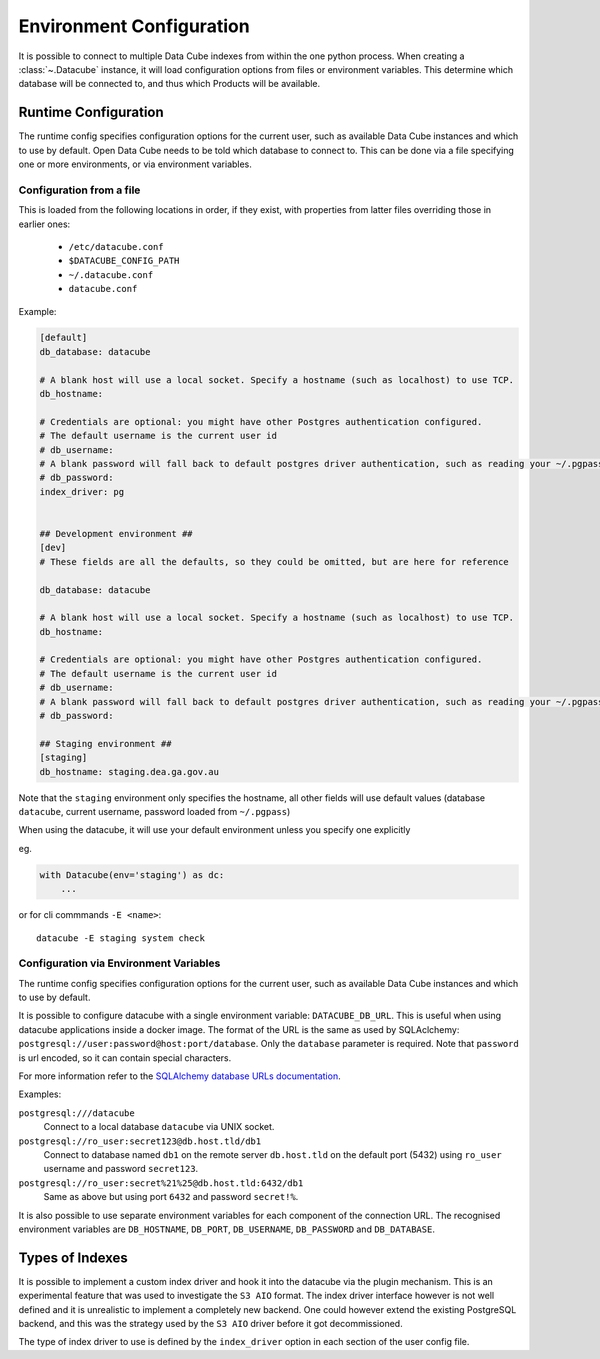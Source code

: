 .. _environment_config:

Environment Configuration
*************************

It is possible to connect to multiple Data Cube indexes from within the one
python process.  When creating a :class:`~.Datacube` instance, it will load
configuration options from files or environment variables. This determine which
database will be connected to, and thus which Products will be available.


.. _runtime-config-doc:

Runtime Configuration
=====================

The runtime config specifies configuration options for the current user, such as
available Data Cube instances and which to use by default.
Open Data Cube needs to be told which database to connect to. This can be
done via a file specifying one or more environments, or via environment variables.


Configuration from a file
-------------------------

This is loaded from the following locations in order, if they exist, with
properties from latter files overriding those in earlier ones:

 * ``/etc/datacube.conf``
 * ``$DATACUBE_CONFIG_PATH``
 * ``~/.datacube.conf``
 * ``datacube.conf``

Example:

.. code-block:: ini

    [default]
    db_database: datacube

    # A blank host will use a local socket. Specify a hostname (such as localhost) to use TCP.
    db_hostname:

    # Credentials are optional: you might have other Postgres authentication configured.
    # The default username is the current user id
    # db_username:
    # A blank password will fall back to default postgres driver authentication, such as reading your ~/.pgpass file.
    # db_password:
    index_driver: pg


    ## Development environment ##
    [dev]
    # These fields are all the defaults, so they could be omitted, but are here for reference

    db_database: datacube

    # A blank host will use a local socket. Specify a hostname (such as localhost) to use TCP.
    db_hostname:

    # Credentials are optional: you might have other Postgres authentication configured.
    # The default username is the current user id
    # db_username:
    # A blank password will fall back to default postgres driver authentication, such as reading your ~/.pgpass file.
    # db_password:

    ## Staging environment ##
    [staging]
    db_hostname: staging.dea.ga.gov.au


Note that the ``staging`` environment only specifies the hostname, all other
fields will use default values (database ``datacube``, current username,
password loaded from ``~/.pgpass``)

When using the datacube, it will use your default environment unless you specify one explicitly

eg.

.. code-block:: python

    with Datacube(env='staging') as dc:
        ...

or for cli commmands ``-E <name>``::

    datacube -E staging system check


Configuration via Environment Variables
---------------------------------------

The runtime config specifies configuration options for the current user, such as
available Data Cube instances and which to use by default.

It is possible to configure datacube with a single environment variable:
``DATACUBE_DB_URL``. This is useful when using datacube applications
inside a docker image. The format of the URL is the same as used by SQLAclchemy:
``postgresql://user:password@host:port/database``. Only the ``database`` parameter
is required. Note that ``password`` is url encoded, so it can contain special
characters. 

For more information refer to the `SQLAlchemy database URLs documentation
<https://docs.sqlalchemy.org/en/13/core/engines.html#database-urls>`_.

Examples:

``postgresql:///datacube``
   Connect to a local database ``datacube`` via UNIX socket.

``postgresql://ro_user:secret123@db.host.tld/db1``
   Connect to database named ``db1`` on the remote server ``db.host.tld`` on
   the default port (5432) using ``ro_user`` username and password
   ``secret123``.

``postgresql://ro_user:secret%21%25@db.host.tld:6432/db1``
   Same as above but using port ``6432`` and password ``secret!%``.


It is also possible to use separate environment variables for each component of
the connection URL. The recognised environment variables are 
``DB_HOSTNAME``, ``DB_PORT``, ``DB_USERNAME``, ``DB_PASSWORD`` and ``DB_DATABASE``.

Types of Indexes
================

It is possible to implement a custom index driver and hook it into the datacube
via the plugin mechanism. This is an experimental feature that was used to
investigate the ``S3 AIO`` format. The index driver interface however is not
well defined and it is unrealistic to implement a completely new backend. One
could however extend the existing PostgreSQL backend, and this was the strategy used
by the ``S3 AIO`` driver before it got decommissioned.

The type of index driver to use is defined by the ``index_driver`` option in
each section of the user config file.
